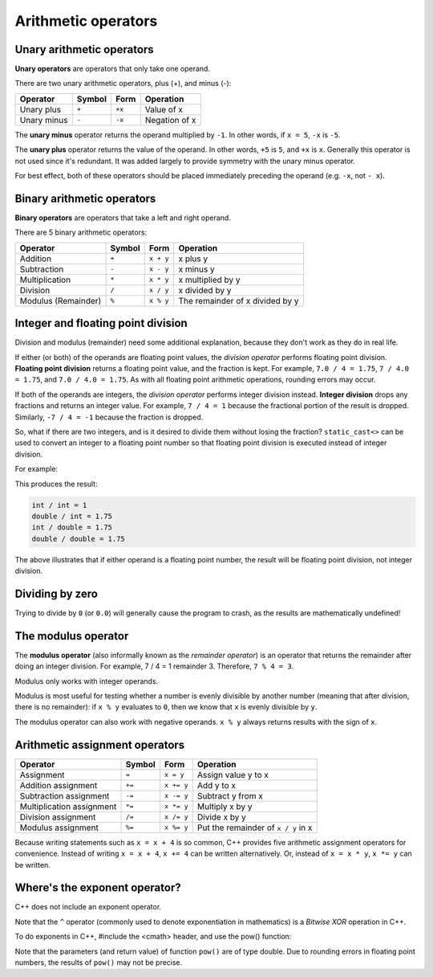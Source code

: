 ######################
Arithmetic operators
######################

Unary arithmetic operators
***************************

**Unary operators** are operators that only take one operand.

There are two unary arithmetic operators, plus (+), and minus (-):

+-------------+---------+--------+----------------+
| Operator    | Symbol  | Form   | Operation      |
+=============+=========+========+================+
| Unary plus  | ``+``   | ``+x`` | Value of x     |
+-------------+---------+--------+----------------+
| Unary minus | ``-``   | ``-x`` | Negation of x  |
+-------------+---------+--------+----------------+

The **unary minus** operator returns the operand multiplied by ``-1``. In other words, if ``x = 5``, ``-x`` is ``-5``.

The **unary plus** operator returns the value of the operand. In other words, ``+5`` is ``5``, and ``+x`` is ``x``. Generally this operator is not used since it's redundant. It was added largely to provide symmetry with the unary minus operator.

For best effect, both of these operators should be placed immediately preceding the operand (e.g. ``-x``, not ``- x``).

Binary arithmetic operators
****************************

**Binary operators** are operators that take a left and right operand.

There are 5 binary arithmetic operators:

+----------------------+---------+-----------+----------------------------------+
| Operator             | Symbol  | Form      | Operation                        |
+======================+=========+===========+==================================+
| Addition             | ``+``   | ``x + y`` | x plus y                         |
+----------------------+---------+-----------+----------------------------------+
| Subtraction          | ``-``   | ``x - y`` | x minus y                        |
+----------------------+---------+-----------+----------------------------------+
| Multiplication       | ``*``   | ``x * y`` | x multiplied by y                |
+----------------------+---------+-----------+----------------------------------+
| Division             | ``/``   | ``x / y`` | x divided by y                   |
+----------------------+---------+-----------+----------------------------------+
| Modulus (Remainder)  | ``%``   | ``x % y`` | The remainder of x divided by y  |
+----------------------+---------+-----------+----------------------------------+

Integer and floating point division
************************************

Division and modulus (remainder) need some additional explanation, because they don't work as they do in real life.

If either (or both) of the operands are floating point values, the *division operator* performs floating point division. **Floating point division** returns a floating point value, and the fraction is kept. For example, ``7.0 / 4 = 1.75``, ``7 / 4.0 = 1.75``, and ``7.0 / 4.0 = 1.75``. As with all floating point arithmetic operations, rounding errors may occur.

If both of the operands are integers, the *division operator* performs integer division instead. **Integer division** drops any fractions and returns an integer value. For example, ``7 / 4 = 1`` because the fractional portion of the result is dropped. Similarly, ``-7 / 4 = -1`` because the fraction is dropped.

So, what if there are two integers, and is it desired to divide them without losing the fraction? ``static_cast<>`` can be used to convert an integer to a floating point number so that floating point division is executed instead of integer division.

For example:

.. code-block:: cpp
    :linenos:

    int main()
    {
        int x{ 7 };
        int y{ 4 };

        std::cout << "int / int = " << x / y << '\n';
        std::cout << "double / int = " << static_cast<double>(x) / y << '\n';
        std::cout << "int / double = " << x / static_cast<double>(y) << '\n';
        std::cout << "double / double = " << static_cast<double>(x) / static_cast<double>(y) << '\n';

        return 0;
    }

This produces the result:

.. code-block:: none

    int / int = 1
    double / int = 1.75
    int / double = 1.75
    double / double = 1.75

The above illustrates that if either operand is a floating point number, the result will be floating point division, not integer division.

Dividing by zero
*****************

Trying to divide by ``0`` (or ``0.0``) will generally cause the program to crash, as the results are mathematically undefined!

The modulus operator
*********************

The **modulus operator** (also informally known as the *remainder operator*) is an operator that returns the remainder after doing an integer division. For example, 7 / 4 = 1 remainder 3. Therefore, ``7 % 4 = 3``.

Modulus only works with integer operands.

Modulus is most useful for testing whether a number is evenly divisible by another number (meaning that after division, there is no remainder): if ``x % y`` evaluates to ``0``, then we know that ``x`` is evenly divisible by ``y``.

The modulus operator can also work with negative operands. ``x % y`` always returns results with the sign of ``x``.

Arithmetic assignment operators
*******************************

+----------------------------+---------+------------+-------------------------------------+
| Operator                   | Symbol  | Form       | Operation                           |
+============================+=========+============+=====================================+
| Assignment                 | ``=``   | ``x = y``  | Assign value y to x                 |
+----------------------------+---------+------------+-------------------------------------+
| Addition assignment        | ``+=``  | ``x += y`` | Add y to x                          |
+----------------------------+---------+------------+-------------------------------------+
| Subtraction assignment     | ``-=``  | ``x -= y`` | Subtract y from x                   |
+----------------------------+---------+------------+-------------------------------------+
| Multiplication assignment  | ``*=``  | ``x *= y`` | Multiply x by y                     |
+----------------------------+---------+------------+-------------------------------------+
| Division assignment        | ``/=``  | ``x /= y`` | Divide x by y                       |
+----------------------------+---------+------------+-------------------------------------+
| Modulus assignment         | ``%=``  | ``x %= y`` | Put the remainder of ``x / y`` in x |
+----------------------------+---------+------------+-------------------------------------+

Because writing statements such as ``x = x + 4`` is so common, C++ provides five arithmetic assignment operators for convenience. Instead of writing ``x = x + 4``, ``x += 4`` can be written alternatively. Or, instead of ``x = x * y``, ``x *= y`` can be written.

Where's the exponent operator?
*******************************

C++ does not include an exponent operator.

Note that the ``^`` operator (commonly used to denote exponentiation in mathematics) is a *Bitwise XOR* operation in C++.

To do exponents in C++, #include the <cmath> header, and use the pow() function:

.. code-block:: cpp
    :linenos:

    #include <cmath>

    double x{ std::pow(3.0, 4.0) }; // 3 to the 4th power

Note that the parameters (and return value) of function ``pow()`` are of type double. Due to rounding errors in floating point numbers, the results of ``pow()`` may not be precise.
